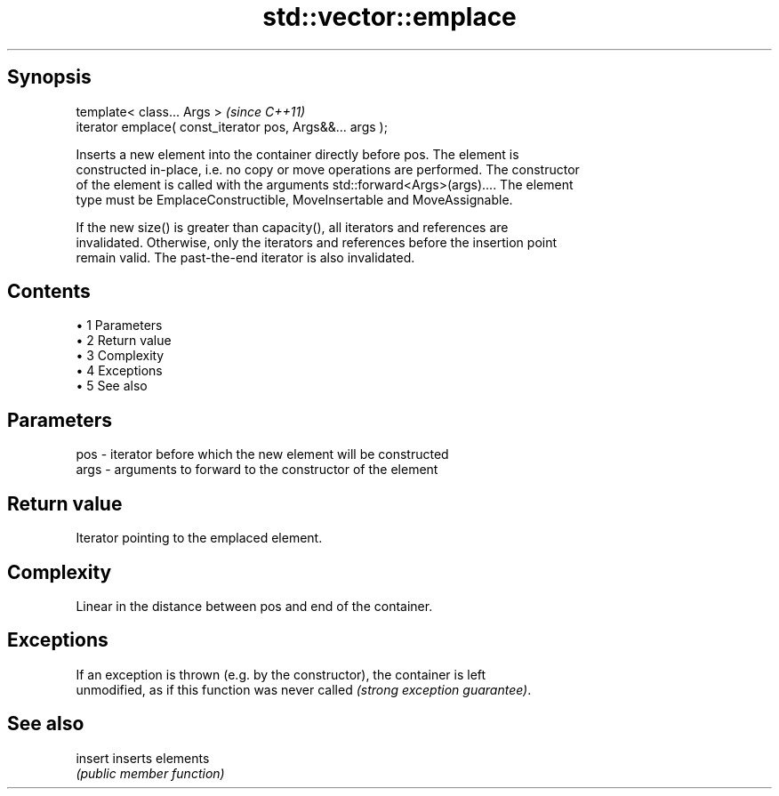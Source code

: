.TH std::vector::emplace 3 "Apr 19 2014" "1.0.0" "C++ Standard Libary"
.SH Synopsis
   template< class... Args >                                \fI(since C++11)\fP
   iterator emplace( const_iterator pos, Args&&... args );

   Inserts a new element into the container directly before pos. The element is
   constructed in-place, i.e. no copy or move operations are performed. The constructor
   of the element is called with the arguments std::forward<Args>(args).... The element
   type must be EmplaceConstructible, MoveInsertable and MoveAssignable.

   If the new size() is greater than capacity(), all iterators and references are
   invalidated. Otherwise, only the iterators and references before the insertion point
   remain valid. The past-the-end iterator is also invalidated.

.SH Contents

     • 1 Parameters
     • 2 Return value
     • 3 Complexity
     • 4 Exceptions
     • 5 See also

.SH Parameters

   pos  - iterator before which the new element will be constructed
   args - arguments to forward to the constructor of the element

.SH Return value

   Iterator pointing to the emplaced element.

.SH Complexity

   Linear in the distance between pos and end of the container.

.SH Exceptions

   If an exception is thrown (e.g. by the constructor), the container is left
   unmodified, as if this function was never called \fI(strong exception guarantee)\fP.

.SH See also

   insert inserts elements
          \fI(public member function)\fP

